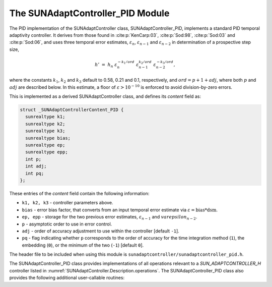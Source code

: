 ..
   Programmer(s): Daniel R. Reynolds @ SMU
   ----------------------------------------------------------------
   SUNDIALS Copyright Start
   Copyright (c) 2002-2023, Lawrence Livermore National Security
   and Southern Methodist University.
   All rights reserved.

   See the top-level LICENSE and NOTICE files for details.

   SPDX-License-Identifier: BSD-3-Clause
   SUNDIALS Copyright End
   ----------------------------------------------------------------

.. _SUNAdaptController.PID:

The SUNAdaptController_PID Module
======================================

The PID implementation of the SUNAdaptController class, SUNAdaptController_PID, implements a
standard PID temporal adaptivity controller.  It derives from those found in
:cite:p:`KenCarp:03`, :cite:p:`Sod:98`, :cite:p:`Sod:03` and :cite:p:`Sod:06`,
and uses three temporal error estimates, :math:`\varepsilon_n`,
:math:`\varepsilon_{n-1}` and :math:`\varepsilon_{n-2}` in determination of a
prospective step size,

.. math::
   h' \;=\; h_n\; \varepsilon_n^{-k_1/ord}\; \varepsilon_{n-1}^{k_2/ord}\;
        \varepsilon_{n-2}^{-k_3/ord},

where the constants :math:`k_1`, :math:`k_2` and :math:`k_3` default to 0.58,
0.21 and 0.1, respectively, and :math:`ord = p+1+adj`, where both :math:`p` and :math:`adj` are
described below. In this estimate, a floor of :math:`\varepsilon > 10^{-10}` is enforced to
avoid division-by-zero errors.

This is implemented as a derived SUNAdaptController class, and defines its *content*
field as:

.. code-block:: c

   struct _SUNAdaptControllerContent_PID {
     sunrealtype k1;
     sunrealtype k2;
     sunrealtype k3;
     sunrealtype bias;
     sunrealtype ep;
     sunrealtype epp;
     int p;
     int adj;
     int pq;
   };

These entries of the *content* field contain the following information:

* ``k1, k2, k3`` - controller parameters above.

* ``bias`` - error bias factor, that converts from an input temporal error
  estimate via :math:`\varepsilon = \text{bias}*\text{dsm}`.

* ``ep, epp`` - storage for the two previous error estimates,
  :math:`\varepsilon_{n-1}` and :math:`varepsilon_{n-2}`.

* ``p`` - asymptotic order to use in error control.

* ``adj`` - order of accuracy adjustment to use within the controller [default ``-1``].

* ``pq`` - flag indicating whether ``p`` corresponds to the order of accuracy
  for the time integration method (``1``), the embedding (``0``), or the
  minimum of the two (``-1``) [default ``0``].


The header file to be included when using this module is
``sunadaptcontroller/sunadaptcontroller_pid.h``.


The SUNAdaptController_PID class provides implementations of all operations
relevant to a `SUN_ADAPTCONTROLLER_H` controller listed in
:numref:`SUNAdaptController.Description.operations`. The SUNAdaptController_PID class
also provides the following additional user-callable routines:


.. c:function:: SUNAdaptController SUNAdaptController_PID(SUNContext sunctx)

   This constructor function creates and allocates memory for a SUNAdaptController_PID
   object, and inserts its default parameters.

   :param sunctx: the current :c:type:`SUNContext` object.
   :return: if successful, a usable :c:type:`SUNAdaptController` object; otherwise it will return ``NULL``.

   Usage:

   .. code-block:: c

      SUNAdaptController C = SUNAdaptController_PID(sunctx);

.. c:function:: int SUNAdaptController_SetParams_PID(SUNAdaptController C, int pq, sunrealtype k1, sunrealtype k2, sunrealtype k3)

   This user-callable function provides control over the relevant parameters
   above.  This should be called *before* the time integrator is called to evolve
   the problem.

   :param C: the SUNAdaptController_PID object
   :param pq: the integer parameter indicating how to interpret the method and embedding orders of accuracy
   :param k1: parameter used within the controller time step estimate (only stored if non-negative)
   :param k2: parameter used within the controller time step estimate (only stored if non-negative)
   :param k3: parameter used within the controller time step estimate (only stored if non-negative)
   :return: error code indication success or failure (see :numref:`SUNAdaptController.Description.errorCodes`).

   Usage:

   .. code-block:: c

      retval = SUNAdaptController_SetParams_PID(C, -1, 0.6, 0.2, -1.0);
